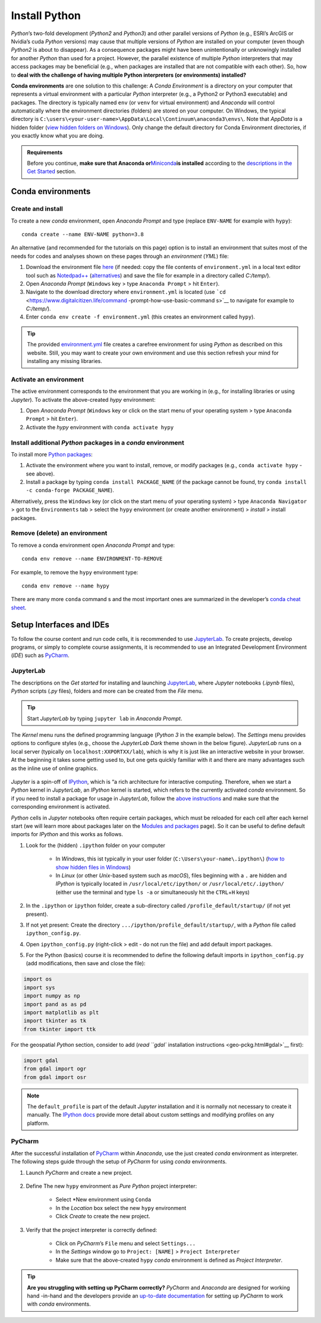 Install Python
==============

*Python*\ ’s two-fold development (*Python2* and *Python3*) and other parallel versions of *Python* (e.g., ESRI’s ArcGIS or Nvidia’s cuda *Python* versions) may cause that multiple versions of *Python* are installed on your computer (even though *Python2* is about to disappear). As a consequence packages might have been unintentionally or unknowingly installed for another *Python* than used for a project. However, the parallel existence of multiple *Python* interpreters that may access packages may be beneficial (e.g., when packages are installed that are not compatible with each other). So, how to **deal with the challenge of having multiple Python interpreters (or environments) installed?** 

**Conda environments** are one solution to this challenge: A *Conda Environment* is a directory on your computer that represents a virtual environment with a particular *Python* interpreter (e.g., a Python2 or Python3 executable) and packages. The directory is typically named ``env`` (or ``venv`` for virtual environment) and *Anaconda* will control automatically where the environment directories (folders) are stored on your computer. On Windows, the typical directory is ``C:\users\<your-user-name>\AppData\Local\Continuum\anaconda3\envs\``. Note that *AppData* is a hidden folder (`view hidden folders on Windows <https://support.microsoft.com/en-us/help/4028316/windows-view-hidden-files-and-folders-in-windows-10>`__). Only change the default directory for Conda Environment directories, if you exactly know what you are doing.

.. admonition:: Requirements

   Before you continue, **make sure that Anaconda or**\ `Miniconda <https://docs.conda.io/en/latest/miniconda.html>`__\ **is installed** according to the `descriptions in the Get Started <hy_ide.html#anaconda>`__ section.

.. _conda-env:

Conda environments
------------------

Create and install
~~~~~~~~~~~~~~~~~~

To create a new *conda* environment, open *Anaconda Prompt* and type (replace ``ENV-NAME`` for example with ``hypy``):

::

   conda create --name ENV-NAME python=3.8

An alternative (and recommended for the tutorials on this page) option is to install an environment that suites most of the needs for codes and analyses shown on these pages through an *environment* (*YML*) file:

1. Download the environment file    `here <https://github.com/hydro-informatics/materials-py-install/blob/master/environment.yml>`__ (if needed: copy the file contents of ``environment.yml`` in a local text editor tool such as    `Notedpad++ <https://notepad-plus-plus.org/>`__    (`alternatives <hy_others.html#npp>`__) and save the file for example in a directory called *C:/temp/*).
2. Open *Anaconda Prompt* (``Windows`` key > type ``Anaconda Prompt`` > hit ``Enter``).
3. Navigate to the download directory where ``environment.yml`` is located (use    ```cd`` <https://www.digitalcitizen.life/command -prompt-how-use-basic-command s>`__ to navigate for example to *C:/temp/*).
4. Enter ``conda env create -f environment.yml`` (this creates an environment called ``hypy``).

.. tip::
   The provided `environment.yml <https://github.com/hydro-informatics/materials-py-install/blob/master/environment.yml>`__ file creates a carefree environment for using *Python* as described on this website. Still, you may want to create your own environment and use this section refresh your mind for installing any missing libraries.

Activate an environment
~~~~~~~~~~~~~~~~~~~~~~~

The active environment corresponds to the environment that you are working in (e.g., for installing libraries or using *Jupyter*). To activate the above-created *hypy* environment:

1. Open *Anaconda Prompt* (``Windows`` key or click on the start menu of    your operating system > type ``Anaconda Prompt`` > hit ``Enter``).
2. Activate the *hypy* environment with ``conda activate hypy`` 

.. _install-pckg:

Install additional *Python* packages in a *conda* environment
~~~~~~~~~~~~~~~~~~~~~~~~~~~~~~~~~~~~~~~~~~~~~~~~~~~~~~~~~~~~~

To install more `Python packages <hypy_pckg.html>`__:

1. Activate the environment where you want to install, remove, or modify packages (e.g., ``conda activate hypy`` -  see above).
2. Install a package by typing ``conda install PACKAGE_NAME`` (if the package cannot be found, try ``conda install -c conda-forge PACKAGE_NAME``).

Alternatively, press the ``Windows`` key (or click on the start menu of your operating system) > type ``Anaconda Navigator`` > got to the ``Environments`` tab > select the ``hypy`` environment (or create another environment) > *install* > install packages.

Remove (delete) an environment
~~~~~~~~~~~~~~~~~~~~~~~~~~~~~~

To remove a conda environment open *Anaconda Prompt* and type:

::

   conda env remove --name ENVIRONMENT-TO-REMOVE

For example, to remove the ``hypy`` environment type:

::

   conda env remove --name hypy 

There are many more ``conda`` command s and the most important ones are summarized in the developer’s `conda cheat sheet <https://docs.conda.io/projects/conda/en/4.6.0/_downloads/52a95608c49671267e40c689e0bc00ca/conda-cheatsheet.pdf>`__.

Setup Interfaces and IDEs
-------------------------

To follow the course content and run code cells, it is recommended to use `JupyterLab <hy_ide.html#jupyter>`__. To create projects, develop programs, or simply to complete course assignments, it is recommended to use an Integrated Development Environment (*IDE*) such as `PyCharm <hy_ide.html#pycharm>`__.

JupyterLab
~~~~~~~~~~

The descriptions on the *Get started* for installing and launching `JupyterLab <hy_ide.html#jupyter>`__, where *Jupyter* notebooks (*.ipynb* files), *Python* scripts (*.py* files), folders and more can be created from the *File* menu.

.. tip::
   Start *JupyterLab* by typing ``jupyter lab`` in *Anaconda Prompt*.

The *Kernel* menu runs the defined programming language (*Python 3* in the example below). The *Settings* menu provides options to configure styles (e.g., choose the *JupyterLab Dark* theme shown in the below figure). *JupyterLab* runs on a local server (typically on ``localhost:XXPORTXX/lab``), which is why it is just like an interactive website in your browser. At the beginning it takes some getting used to, but one gets quickly familiar with it and there are many advantages such as the inline use of online graphics.

.. figure:: ../img/jupyter-illu.png
   :alt: pyc-prj-setup
   
    JupyterLab in Dark theme appearance with a Jupyter notebook (xml.ipynb) opened showing the combination of a markdown cell (Charts(plots)) and a Python 3 cell.

*Jupyter* is a spin-off of `IPython <https://ipython.org/>`__, which is “a rich architecture for interactive computing. Therefore, when we start a *Python* kernel in *JupyterLab*, an *IPython* kernel is started, which refers to the currently activated *conda* environment. So if you need to install a package for usage in *JupyterLab*, follow the `above instructions <##install-pckg>`__ and make sure that the corresponding environment is activated.

*Python* cells in *Jupyter* notebooks often require certain packages, which must be reloaded for each cell after each kernel start (we will learn more about packages later on the `Modules and packages <hypy_pckg.html>`__ page). So it can be useful to define default imports for *IPython* and this works as follows.

1. Look for the (hidden) ``.ipython`` folder on your computer  
 
	-   In *Windows*, this ist typically in your user folder (``C:\Users\your-name\.ipython\``) (`how to show hidden files in Windows <https://support.microsoft.com/en-us/help/14201/windows-show-hidden-files>`__)  
	-   In *Linux* (or other *Unix*-based system such as *macOS*), files beginning with a ``.`` are hidden and *IPython* is typically located in ``/usr/local/etc/ipython/`` or ``/usr/local/etc/.ipython/`` (either use the terminal and type ``ls -a`` or simultaneously hit the ``CTRL``\ +\ ``H`` keys)

2. In the ``.ipython`` or ``ipython`` folder, create a sub-directory called ``/profile_default/startup/`` (if not yet present).
3. If not yet present: Create the directory ``.../ipython/profile_default/startup/``, with a *Python* file called ``ipython_config.py``.
4. Open ``ipython_config.py`` (right-click > edit -  do not run the file) and add default import packages.
5. For the Python (basics) course it is recommended to define the following default imports in ``ipython_config.py`` (add modifications, then save and close the file):

.. code:: python 

   import os
   import sys
   import numpy as np
   import pand as as pd
   import matplotlib as plt
   import tkinter as tk
   from tkinter import ttk

For the geospatial *Python* section, consider to add (`read ``gdal`` installation instructions <geo-pckg.html#gdal>`__ first):

.. code:: python 

   import gdal
   from gdal import ogr
   from gdal import osr

.. note::
   The ``default_profile`` is part of the default *Jupyter* installation and it is normally not necessary to create it manually. The `IPython docs <https://ipython.org/ipython-doc/stable/config/intro.html>`__ provide more detail about custom settings and modifying profiles on any platform.

.. _ide-setup:

PyCharm
~~~~~~~

After the successful installation of `PyCharm <hy_ide.html#ide>`__ within *Anaconda*, use the just created *conda* environment as interpreter. The following steps guide through the setup of *PyCharm* for using *conda* environments.

1. Launch *PyCharm* and create a new project. 

.. figure:: ../img/pyc-project.png
   :alt: pyc-prj
   
    Create a new project in PyCharm.
  
2. Define The new ``hypy`` environment as *Pure Python* project interpreter:
  
	-   Select \*New environment using ``Conda``   
	-   In the *Location* box select the new ``hypy`` environment   
	-   Click *Create* to create the new project. 
	
.. figure:: ../img/pyc-prj-setup.png
   :alt: pyc-prj-setup
   
    Setup the hypy conda environment for the new project.

3. Verify that the project interpreter is correctly defined:
  
	-   Click on *PyCharm*\ ’s ``File`` menu and select ``Settings...``   
	-   In the *Settings* window go to ``Project: [NAME]`` > ``Project Interpreter``   
	-   Make sure that the above-created ``hypy`` *conda* environment is defined as *Project Interpreter*. 

.. image:: ../img/pyc-prj-interp.png
   :alt: pyc-prj-interp	
    Verify the correct setup of the Project Interpreter.

.. tip::
   **Are you struggling with setting up PyCharm correctly?** *PyCharm* and *Anaconda* are designed for working hand -in-hand and the developers provide an `up-to-date documentation <https://docs.anaconda.com/anaconda/user-guide/tasks/pycharm/>`__ for setting up *PyCharm* to work with *conda* environments.
